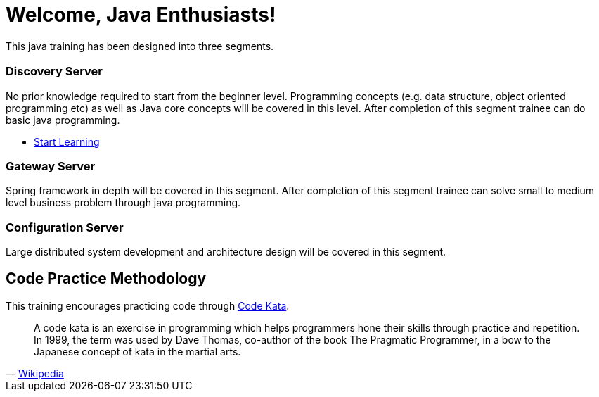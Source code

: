 = Welcome, Java Enthusiasts!
:description: Java Training.  \
Beginner | Intermediate | Advance
:keywords: java, oop, programming, data structure, spring, spring boot
:reftext: Welcome
:navtitle: Welcome
:page-layout: home
:!sectids:

This java training has been designed into three segments.

[.cards.cards-3.personas.conceal-title]
== {empty}

[.card]
=== Discovery Server

No prior knowledge required to start from the beginner level.
Programming concepts (e.g. data structure, object oriented programming etc) as well as Java core concepts will be covered in this level.
After completion of this segment trainee can do basic java programming.

* xref:microservices:spring-cloud-discovery-server:spring-cloud-discovery-server.adoc[Start Learning]

[.card]
=== Gateway Server

Spring framework in depth will be covered in this segment.
After completion of this segment trainee can solve small to medium level business problem through java programming.

[.card]
=== Configuration Server

Large distributed system development and architecture design will be covered in this segment.

[.tiles.browse]
== Code Practice Methodology

This training encourages practicing code through http://codekata.com/[Code Kata, window=_blank].

[quote,'https://en.wikipedia.org/wiki/Kata_(programming)[Wikipedia,window=_blank]']

____
A code kata is an exercise in programming which helps programmers hone their skills through practice and repetition.
In 1999, the term was used by Dave Thomas, co-author of the book The Pragmatic Programmer, in a bow to the Japanese concept of kata in the martial arts.
____
